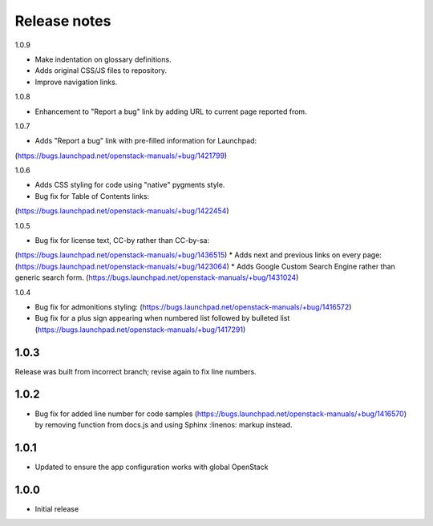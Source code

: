 Release notes
=============

1.0.9

* Make indentation on glossary definitions.
* Adds original CSS/JS files to repository.
* Improve navigation links.

1.0.8

* Enhancement to "Report a bug" link by adding URL to current page reported from.

1.0.7

* Adds "Report a bug" link with pre-filled information for Launchpad:
(https://bugs.launchpad.net/openstack-manuals/+bug/1421799)

1.0.6

* Adds CSS styling for code using "native" pygments style.
* Bug fix for Table of Contents links:
(https://bugs.launchpad.net/openstack-manuals/+bug/1422454)

1.0.5

* Bug fix for license text, CC-by rather than CC-by-sa:
(https://bugs.launchpad.net/openstack-manuals/+bug/1436515)
* Adds next and previous links on every page:
(https://bugs.launchpad.net/openstack-manuals/+bug/1423064)
* Adds Google Custom Search Engine rather than generic search form.
(https://bugs.launchpad.net/openstack-manuals/+bug/1431024)

1.0.4

* Bug fix for admonitions styling: (https://bugs.launchpad.net/openstack-manuals/+bug/1416572)
* Bug fix for a plus sign appearing when numbered list followed by bulleted list (https://bugs.launchpad.net/openstack-manuals/+bug/1417291)

1.0.3
-----

Release was built from incorrect branch; revise again to fix line numbers.

1.0.2
-----

* Bug fix for added line number for code samples (https://bugs.launchpad.net/openstack-manuals/+bug/1416570) by removing function from docs.js and using Sphinx :linenos: markup instead.

1.0.1
-----

* Updated to ensure the app configuration works with global OpenStack

1.0.0
-----

* Initial release
